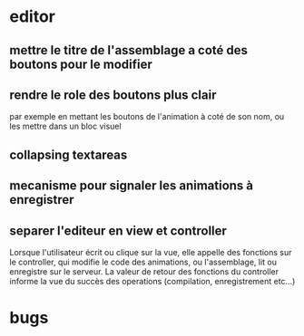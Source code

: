 * editor
** mettre le titre de l'assemblage a coté des boutons pour le modifier
** rendre le role des boutons plus clair
par exemple en mettant les boutons de l'animation à coté de son nom, ou les mettre dans un bloc visuel
** collapsing textareas
** mecanisme pour signaler les animations à enregistrer
** separer l'editeur en view et controller
Lorsque l'utilisateur écrit ou clique sur la vue, elle appelle des fonctions sur le controller, qui modifie le code des animations, ou l'assemblage, lit ou enregistre sur le serveur.  La valeur de retour des fonctions du controller informe la vue du succès des operations (compilation, enregistrement etc...)
* bugs
